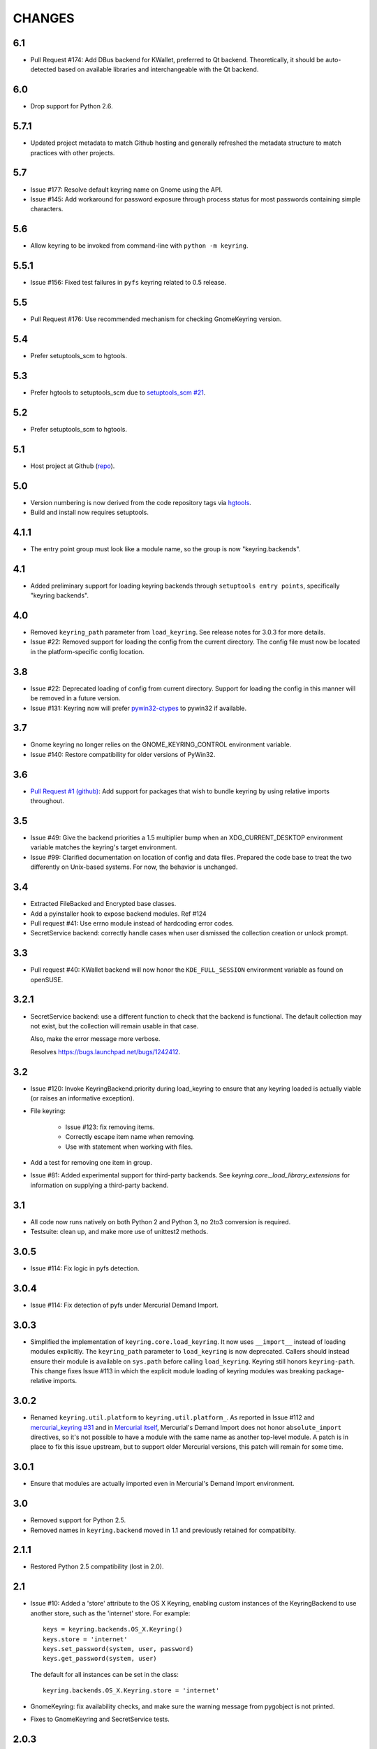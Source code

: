 =======
CHANGES
=======

---
6.1
---

* Pull Request #174: Add DBus backend for KWallet, preferred to Qt
  backend. Theoretically, it should be auto-detected based on
  available libraries and interchangeable with the Qt backend.

---
6.0
---

* Drop support for Python 2.6.

-----
5.7.1
-----

* Updated project metadata to match Github hosting and
  generally refreshed the metadata structure to match
  practices with other projects.

---
5.7
---

* Issue #177: Resolve default keyring name on Gnome using the API.
* Issue #145: Add workaround for password exposure through
  process status for most passwords containing simple
  characters.

---
5.6
---

* Allow keyring to be invoked from command-line with
  ``python -m keyring``.

-----
5.5.1
-----

* Issue #156: Fixed test failures in ``pyfs`` keyring related to
  0.5 release.

---
5.5
---

* Pull Request #176: Use recommended mechanism for checking
  GnomeKeyring version.

---
5.4
---

* Prefer setuptools_scm to hgtools.

---
5.3
---

* Prefer hgtools to setuptools_scm due to `setuptools_scm #21
  <https://bitbucket.org/pypa/setuptools_scm/issue/21>`_.

---
5.2
---

* Prefer setuptools_scm to hgtools.

---
5.1
---

* Host project at Github (`repo <https://github.com/jaraco/keyring>`_).

---
5.0
---

* Version numbering is now derived from the code repository tags via `hgtools
  <https://pypi.python.org/pypi/hgtools>`_.
* Build and install now requires setuptools.

-----
4.1.1
-----

* The entry point group must look like a module name, so the group is now
  "keyring.backends".

---
4.1
---

* Added preliminary support for loading keyring backends through ``setuptools
  entry points``, specifically "keyring backends".

---
4.0
---

* Removed ``keyring_path`` parameter from ``load_keyring``. See release notes
  for 3.0.3 for more details.
* Issue #22: Removed support for loading the config from the current
  directory. The config file must now be located in the platform-specific
  config location.

---
3.8
---

* Issue #22: Deprecated loading of config from current directory. Support for
  loading the config in this manner will be removed in a future version.
* Issue #131: Keyring now will prefer `pywin32-ctypes
  <https://pypi.python.org/pypi/pywin32-ctypes>`_ to pywin32 if available.

---
3.7
---

* Gnome keyring no longer relies on the GNOME_KEYRING_CONTROL environment
  variable.
* Issue #140: Restore compatibility for older versions of PyWin32.

---
3.6
---

* `Pull Request #1 (github) <https://github.com/jaraco/keyring/pull/1>`_:
  Add support for packages that wish to bundle keyring by using relative
  imports throughout.

---
3.5
---

* Issue #49: Give the backend priorities a 1.5 multiplier bump when an
  XDG_CURRENT_DESKTOP environment variable matches the keyring's target
  environment.
* Issue #99: Clarified documentation on location of config and data files.
  Prepared the code base to treat the two differently on Unix-based systems.
  For now, the behavior is unchanged.

---
3.4
---

* Extracted FileBacked and Encrypted base classes.
* Add a pyinstaller hook to expose backend modules. Ref #124
* Pull request #41: Use errno module instead of hardcoding error codes.
* SecretService backend: correctly handle cases when user dismissed
  the collection creation or unlock prompt.

---
3.3
---

* Pull request #40: KWallet backend will now honor the ``KDE_FULL_SESSION``
  environment variable as found on openSUSE.

-----
3.2.1
-----

* SecretService backend: use a different function to check that the
  backend is functional. The default collection may not exist, but
  the collection will remain usable in that case.

  Also, make the error message more verbose.

  Resolves https://bugs.launchpad.net/bugs/1242412.

---
3.2
---

* Issue #120: Invoke KeyringBackend.priority during load_keyring to ensure
  that any keyring loaded is actually viable (or raises an informative
  exception).

* File keyring:

   - Issue #123: fix removing items.
   - Correctly escape item name when removing.
   - Use with statement when working with files.

* Add a test for removing one item in group.

* Issue #81: Added experimental support for third-party backends. See
  `keyring.core._load_library_extensions` for information on supplying
  a third-party backend.

---
3.1
---

* All code now runs natively on both Python 2 and Python 3, no 2to3 conversion
  is required.
* Testsuite: clean up, and make more use of unittest2 methods.

-----
3.0.5
-----

* Issue #114: Fix logic in pyfs detection.

-----
3.0.4
-----

* Issue #114: Fix detection of pyfs under Mercurial Demand Import.

-----
3.0.3
-----

* Simplified the implementation of ``keyring.core.load_keyring``. It now uses
  ``__import__`` instead of loading modules explicitly. The ``keyring_path``
  parameter to ``load_keyring`` is now deprecated. Callers should instead
  ensure their module is available on ``sys.path`` before calling
  ``load_keyring``. Keyring still honors ``keyring-path``. This change fixes
  Issue #113 in which the explicit module loading of keyring modules was
  breaking package-relative imports.

-----
3.0.2
-----

* Renamed ``keyring.util.platform`` to ``keyring.util.platform_``. As reported
  in Issue #112 and `mercurial_keyring #31
  <https://bitbucket.org/Mekk/mercurial_keyring/issue/31>`_ and in `Mercurial
  itself <http://bz.selenic.com/show_bug.cgi?id=4029>`_, Mercurial's Demand
  Import does not honor ``absolute_import`` directives, so it's not possible
  to have a module with the same name as another top-level module. A patch is
  in place to fix this issue upstream, but to support older Mercurial
  versions, this patch will remain for some time.

-----
3.0.1
-----

* Ensure that modules are actually imported even in Mercurial's Demand Import
  environment.

---
3.0
---

* Removed support for Python 2.5.
* Removed names in ``keyring.backend`` moved in 1.1 and previously retained
  for compatibilty.

-----
2.1.1
-----

* Restored Python 2.5 compatibility (lost in 2.0).

---
2.1
---

*  Issue #10: Added a 'store' attribute to the OS X Keyring, enabling custom
   instances of the KeyringBackend to use another store, such as the
   'internet' store. For example::

       keys = keyring.backends.OS_X.Keyring()
       keys.store = 'internet'
       keys.set_password(system, user, password)
       keys.get_password(system, user)

   The default for all instances can be set in the class::

       keyring.backends.OS_X.Keyring.store = 'internet'

*  GnomeKeyring: fix availability checks, and make sure the warning
   message from pygobject is not printed.

*  Fixes to GnomeKeyring and SecretService tests.

-----
2.0.3
-----

*  Issue #112: Backend viability/priority checks now are more aggressive about
   module presence checking, requesting ``__name__`` from imported modules to
   force the demand importer to actually attempt the import.

-----
2.0.2
-----

*  Issue #111: Windows backend isn't viable on non-Windows platforms.

-----
2.0.1
-----

*  Issue #110: Fix issues with ``Windows.RegistryKeyring``.

---
2.0
---

*  Issue #80: Prioritized backend support. The primary interface for Keyring
   backend classes has been refactored to now emit a 'priority' based on the
   current environment (operating system, libraries available, etc). These
   priorities provide an indication of the applicability of that backend for
   the current environment. Users are still welcome to specify a particular
   backend in configuration, but the default behavior should now be to select
   the most appropriate backend by default.

-----
1.6.1
-----

* Only include pytest-runner in 'setup requirements' when ptr invocation is
  indicated in the command-line (Issue #105).

---
1.6
---

*  GNOME Keyring backend:

   - Use the same attributes (``username`` / ``service``) as the SecretService
     backend uses, allow searching for old ones for compatibility.
   - Also set ``application`` attribute.
   - Correctly handle all types of errors, not only ``CANCELLED`` and ``NO_MATCH``.
   - Avoid printing warnings to stderr when GnomeKeyring is not available.

* Secret Service backend:

   - Use a better label for passwords, the same as GNOME Keyring backend uses.

---
1.5
---

*  SecretService: allow deleting items created using previous python-keyring
   versions.

   Before the switch to secretstorage, python-keyring didn't set "application"
   attribute. Now in addition to supporting searching for items without that
   attribute, python-keyring also supports deleting them.

*  Use ``secretstorage.get_default_collection`` if it's available.

   On secretstorage 1.0 or later, python-keyring now tries to create the
   default collection if it doesn't exist, instead of just raising the error.

*  Improvements for tests, including fix for Issue #102.

---
1.4
---

* Switch GnomeKeyring backend to use native libgnome-keyring via
  GObject Introspection, not the obsolete python-gnomekeyring module.

---
1.3
---

* Use the `SecretStorage library <https://pypi.python.org/pypi/SecretStorage>`_
  to implement the Secret Service backend (instead of using dbus directly).
  Now the keyring supports prompting for and deleting passwords. Fixes #69,
  #77, and #93.
* Catch `gnomekeyring.IOError` per the issue `reported in Nova client
  <https://bugs.launchpad.net/python-novaclient/+bug/1116302>`_.
* Issue #92 Added support for delete_password on Mac OS X Keychain.

-----
1.2.3
-----

* Fix for Encrypted File backend on Python 3.
* Issue #97 Improved support for PyPy.

-----
1.2.2
-----

* Fixed handling situations when user cancels kwallet dialog or denies access
  for the app.

-----
1.2.1
-----

* Fix for kwallet delete.
* Fix for OS X backend on Python 3.
* Issue #84: Fix for Google backend on Python 3 (use of raw_input not caught
  by 2to3).

---
1.2
---

* Implemented delete_password on most keyrings. Keyring 2.0 will require
  delete_password to implement a Keyring. Fixes #79.

-----
1.1.2
-----

* Issue #78: pyfilesystem backend now works on Windows.

-----
1.1.1
-----

* Fixed MANIFEST.in so .rst files are included.

---
1.1
---

This is the last build that will support installation in a pure-distutils
mode. Subsequent releases will require setuptools/distribute to install.
Python 3 installs have always had this requirement (for 2to3 install support),
but starting with the next minor release (1.2+), setuptools will be required.

Additionally, this release has made some substantial refactoring in an
attempt to modularize the backends. An attempt has been made to maintain 100%
backward-compatibility, although if your library does anything fancy with
module structure or clasess, some tweaking may be necessary. The
backward-compatible references will be removed in 2.0, so the 1.1+ releases
represent a transitional implementation which should work with both legacy
and updated module structure.

* Added a console-script 'keyring' invoking the command-line interface.
* Deprecated _ExtensionKeyring.
* Moved PasswordSetError and InitError to an `errors` module (references kept
  for backward-compatibility).
* Moved concrete backend implementations into their own modules (references
  kept for backward compatibility):

  - OSXKeychain -> backends.OS_X.Keyring
  - GnomeKeyring -> backends.Gnome.Keyring
  - SecretServiceKeyring -> backends.SecretService.Keyring
  - KDEKWallet -> backends.kwallet.Keyring
  - BasicFileKeyring -> backends.file.BaseKeyring
  - CryptedFileKeyring -> backends.file.EncryptedKeyring
  - UncryptedFileKeyring -> backends.file.PlaintextKeyring
  - Win32CryptoKeyring -> backends.Windows.EncryptedKeyring
  - WinVaultKeyring -> backends.Windows.WinVaultKeyring
  - Win32CryptoRegistry -> backends.Windows.RegistryKeyring
  - select_windows_backend -> backends.Windows.select_windows_backend
  - GoogleDocsKeyring -> backends.Google.DocsKeyring
  - Credential -> keyring.credentials.Credential
  - BaseCredential -> keyring.credentials.SimpleCredential
  - EnvironCredential -> keyring.credentials.EnvironCredential
  - GoogleEnvironCredential -> backends.Google.EnvironCredential
  - BaseKeyczarCrypter -> backends.keyczar.BaseCrypter
  - KeyczarCrypter -> backends.keyczar.Crypter
  - EnvironKeyczarCrypter -> backends.keyczar.EnvironCrypter
  - EnvironGoogleDocsKeyring -> backends.Google.KeyczarDocsKeyring
  - BasicPyfilesystemKeyring -> backends.pyfs.BasicKeyring
  - UnencryptedPyfilesystemKeyring -> backends.pyfs.PlaintextKeyring
  - EncryptedPyfilesystemKeyring -> backends.pyfs.EncryptedKeyring
  - EnvironEncryptedPyfilesystemKeyring -> backends.pyfs.KeyczarKeyring
  - MultipartKeyringWrapper -> backends.multi.MultipartKeyringWrapper

* Officially require Python 2.5 or greater (although unofficially, this
  requirement has been in place since 0.10).

---
1.0
---

This backward-incompatible release attempts to remove some cruft from the
codebase that's accumulated over the versions.

* Removed legacy file relocation support. `keyring` no longer supports loading
  configuration or file-based backends from ~. If upgrading from 0.8 or later,
  the files should already have been migrated to their new proper locations.
  If upgrading from 0.7.x or earlier, the files will have to be migrated
  manually.
* Removed CryptedFileKeyring migration support. To maintain an existing
  CryptedFileKeyring, one must first upgrade to 0.9.2 or later and access the
  keyring before upgrading to 1.0 to retain the existing keyring.
* File System backends now create files without group and world permissions.
  Fixes #67.

------
0.10.1
------

* Merged 0.9.3 to include fix for #75.

----
0.10
----

* Add support for using `Keyczar <http://www.keyczar.org/>`_ to encrypt
  keyrings. Keyczar is "an open source cryptographic toolkit designed to make
  it easier and safer for developers to use cryptography in their
  applications."
* Added support for storing keyrings on Google Docs or any other filesystem
  supported by pyfilesystem.
* Fixed issue in Gnome Keyring when unicode is passed as the service name,
  username, or password.
* Tweaked SecretService code to pass unicode to DBus, as unicode is the
  preferred format.
* Issue #71 - Fixed logic in CryptedFileKeyring.
* Unencrypted keyring file will be saved with user read/write (and not group
  or world read/write).

-----
0.9.3
-----

* Ensure migration is run when get_password is called. Fixes #75. Thanks to
  Marc Deslauriers for reporting the bug and supplying the patch.

-----
0.9.2
-----

* Keyring 0.9.1 introduced a whole different storage format for the
  CryptedFileKeyring, but this introduced some potential compatibility issues.
  This release incorporates the security updates but reverts to the INI file
  format for storage, only encrypting the passwords and leaving the service
  and usernames in plaintext. Subsequent releases may incorporate a new
  keyring to implement a whole-file encrypted version. Fixes #64.
* The CryptedFileKeyring now requires simplejson for Python 2.5 clients.

-----
0.9.1
-----

* Fix for issue where SecretServiceBackend.set_password would raise a
  UnicodeError on Python 3 or when a unicode password was provided on Python
  2.
* CryptedFileKeyring now uses PBKDF2 to derive the key from the user's
  password and a random hash. The IV is chosen randomly as well. All the
  stored passwords are encrypted at once. Any keyrings using the old format
  will be automatically converted to the new format (but will no longer be
  compatible with 0.9 and earlier). The user's password is no longer limited
  to 32 characters. PyCrypto 2.5 or greater is now required for this keyring.

---
0.9
---

* Add support for GTK 3 and secret service D-Bus. Fixes #52.
* Issue #60 - Use correct method for decoding.

-----
0.8.1
-----

* Fix regression in keyring lib on Windows XP where the LOCALAPPDATA
  environment variable is not present.

---
0.8
---

* Mac OS X keyring backend now uses subprocess calls to the `security`
  command instead of calling the API, which with the latest updates, no
  longer allows Python to invoke from a virtualenv. Fixes issue #13.
* When using file-based storage, the keyring files are no longer stored
  in the user's home directory, but are instead stored in platform-friendly
  locations (`%localappdata%\Python Keyring` on Windows and according to
  the freedesktop.org Base Dir Specification
  (`$XDG_DATA_HOME/python_keyring` or `$HOME/.local/share/python_keyring`)
  on other operating systems). This fixes #21.

*Backward Compatibility Notice*

Due to the new storage location for file-based keyrings, keyring 0.8
supports backward compatibility by automatically moving the password
files to the updated location. In general, users can upgrade to 0.8 and
continue to operate normally. Any applications that customize the storage
location or make assumptions about the storage location will need to take
this change into consideration. Additionally, after upgrading to 0.8,
it is not possible to downgrade to 0.7 without manually moving
configuration files. In 1.0, the backward compatibilty
will be removed.

-----
0.7.1
-----

* Removed non-ASCII characters from README and CHANGES docs (required by
  distutils if we're to include them in the long_description). Fixes #55.

---
0.7
---

* Python 3 is now supported. All tests now pass under Python 3.2 on
  Windows and Linux (although Linux backend support is limited). Fixes #28.
* Extension modules on Mac and Windows replaced by pure-Python ctypes
  implementations. Thanks to Jerome Laheurte.
* WinVaultKeyring now supports multiple passwords for the same service. Fixes
  #47.
* Most of the tests don't require user interaction anymore.
* Entries stored in Gnome Keyring appears now with a meaningful name if you try
  to browser your keyring (for ex. with Seahorse)
* Tests from Gnome Keyring no longer pollute the user own keyring.
* `keyring.util.escape` now accepts only unicode strings. Don't try to encode
  strings passed to it.

-----
0.6.2
-----

* fix compiling on OSX with XCode 4.0

-----
0.6.1
-----

* Gnome keyring should not be used if there is no DISPLAY or if the dbus is
  not around (https://bugs.launchpad.net/launchpadlib/+bug/752282).

---
0.6
---

* Added `keyring.http` for facilitating HTTP Auth using keyring.

* Add a utility to access the keyring from the command line.

-----
0.5.1
-----

* Remove a spurious KDE debug message when using KWallet

* Fix a bug that caused an exception if the user canceled the KWallet dialog
  (https://bitbucket.org/kang/python-keyring-lib/issue/37/user-canceling-of-kde-wallet-dialogs).

---
0.5
---

* Now using the existing Gnome and KDE python libs instead of custom C++
  code.

* Using the getpass module instead of custom code

---
0.4
---

* Fixed the setup script (some subdirs were not included in the release.)

---
0.3
---

* Fixed keyring.core when the user doesn't have a cfg, or is not
  properly configured.

* Fixed escaping issues for usernames with non-ascii characters

---
0.2
---

* Add support for Python 2.4+
  http://bitbucket.org/kang/python-keyring-lib/issue/2

* Fix the bug in KDE Kwallet extension compiling
  http://bitbucket.org/kang/python-keyring-lib/issue/3
